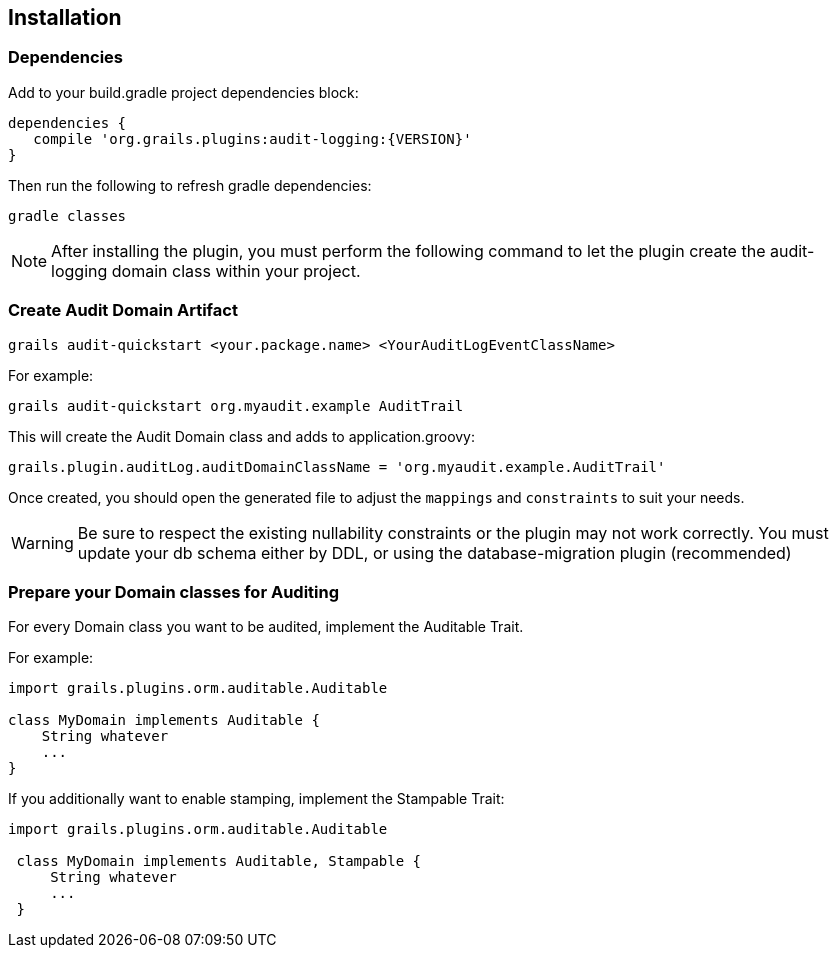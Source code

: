 == Installation
=== Dependencies
Add to your build.gradle project dependencies block:

[source,groovy]
----
dependencies {
   compile 'org.grails.plugins:audit-logging:{VERSION}'
}
----
Then run the following to refresh gradle dependencies: 

[source,gradle]
----
gradle classes
----

NOTE: After installing the plugin, you must perform the following command to let the plugin create the audit-logging domain class within your project.

=== Create Audit Domain Artifact

    grails audit-quickstart <your.package.name> <YourAuditLogEventClassName>

For example:

    grails audit-quickstart org.myaudit.example AuditTrail

This will create the Audit Domain class and adds to application.groovy:

    grails.plugin.auditLog.auditDomainClassName = 'org.myaudit.example.AuditTrail'
    
Once created, you should open the generated file to adjust the `mappings` and `constraints` to suit your needs.

WARNING: Be sure to respect the existing nullability constraints or the plugin may not work correctly. You must update your db schema either by DDL, or using the database-migration plugin (recommended)

=== Prepare your Domain classes for Auditing

For every Domain class you want to be audited, implement the Auditable Trait.

For example:

```groovy
import grails.plugins.orm.auditable.Auditable

class MyDomain implements Auditable {
    String whatever
    ...
}
```


If you additionally want to enable stamping, implement the Stampable Trait:

```groovy
import grails.plugins.orm.auditable.Auditable

 class MyDomain implements Auditable, Stampable {
     String whatever
     ...
 }
```